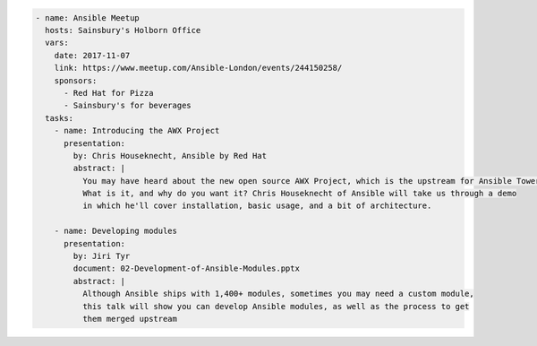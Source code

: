 .. code-block:: yaml

    - name: Ansible Meetup
      hosts: Sainsbury's Holborn Office
      vars:
        date: 2017-11-07
        link: https://www.meetup.com/Ansible-London/events/244150258/
        sponsors:
          - Red Hat for Pizza
          - Sainsbury's for beverages
      tasks:
        - name: Introducing the AWX Project
          presentation:
            by: Chris Houseknecht, Ansible by Red Hat
            abstract: |
              You may have heard about the new open source AWX Project, which is the upstream for Ansible Tower.
              What is it, and why do you want it? Chris Houseknecht of Ansible will take us through a demo
              in which he'll cover installation, basic usage, and a bit of architecture.

        - name: Developing modules
          presentation:
            by: Jiri Tyr
            document: 02-Development-of-Ansible-Modules.pptx
            abstract: |
              Although Ansible ships with 1,400+ modules, sometimes you may need a custom module,
              this talk will show you can develop Ansible modules, as well as the process to get
              them merged upstream
